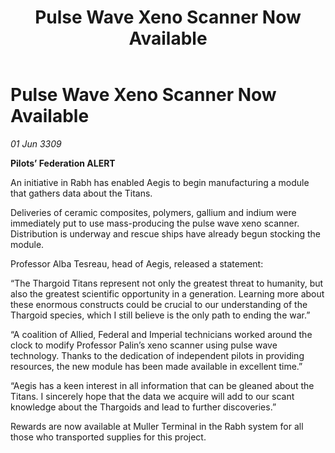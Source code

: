 :PROPERTIES:
:ID:       867fcdb7-c170-40dc-9e89-99f8437bc71a
:END:
#+title: Pulse Wave Xeno Scanner Now Available
#+filetags: :Thargoid:galnet:

* Pulse Wave Xeno Scanner Now Available

/01 Jun 3309/

*Pilots’ Federation ALERT* 

An initiative in Rabh has enabled Aegis to begin manufacturing a module that gathers data about the Titans. 

Deliveries of ceramic composites, polymers, gallium and indium were immediately put to use mass-producing the pulse wave xeno scanner. Distribution is underway and rescue ships have already begun stocking the module. 

Professor Alba Tesreau, head of Aegis, released a statement: 

“The Thargoid Titans represent not only the greatest threat to humanity, but also the greatest scientific opportunity in a generation. Learning more about these enormous constructs could be crucial to our understanding of the Thargoid species, which I still believe is the only path to ending the war.” 

“A coalition of Allied, Federal and Imperial technicians worked around the clock to modify Professor Palin’s xeno scanner using pulse wave technology. Thanks to the dedication of independent pilots in providing resources, the new module has been made available in excellent time.” 

“Aegis has a keen interest in all information that can be gleaned about the Titans. I sincerely hope that the data we acquire will add to our scant knowledge about the Thargoids and lead to further discoveries.” 

Rewards are now available at Muller Terminal in the Rabh system for all those who transported supplies for this project.
